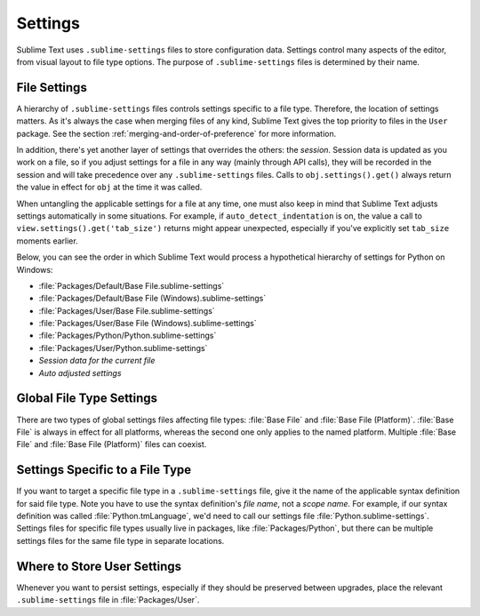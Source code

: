 ========
Settings
========

Sublime Text uses ``.sublime-settings`` files to store configuration data.
Settings control many aspects of the editor, from visual layout to file type
options. The purpose of ``.sublime-settings`` files is determined by their
name.

.. XXX This belongs in a file of its own.

File Settings
=============

A hierarchy of ``.sublime-settings`` files controls settings specific to a file
type. Therefore, the location of settings matters. As it's always the case when
merging files of any kind, Sublime Text gives the top priority to files in the
``User`` package. See the section :ref:`merging-and-order-of-preference` for
more information.

In addition, there's yet another layer of settings that overrides the others:
the *session*. Session data is updated as you work on a file, so if you adjust
settings for a file in any way (mainly through API calls), they will be
recorded in the session and will take precedence over any ``.sublime-settings``
files. Calls to ``obj.settings().get()`` always return the value in effect for
``obj`` at the time it was called.

When untangling the applicable settings for a file at any time, one must also
keep in mind that Sublime Text adjusts settings automatically in some
situations. For example, if ``auto_detect_indentation`` is on, the value a call
to ``view.settings().get('tab_size')`` returns might appear unexpected,
especially if you've explicitly set ``tab_size`` moments earlier.

Below, you can see the order in which Sublime Text would process a
hypothetical hierarchy of settings for Python on Windows:

- :file:`Packages/Default/Base File.sublime-settings`
- :file:`Packages/Default/Base File (Windows).sublime-settings`
- :file:`Packages/User/Base File.sublime-settings`
- :file:`Packages/User/Base File (Windows).sublime-settings`
- :file:`Packages/Python/Python.sublime-settings`
- :file:`Packages/User/Python.sublime-settings`
- *Session data for the current file*
- *Auto adjusted settings*

Global File Type Settings
=========================

There are two types of global settings files affecting file types:
:file:`Base File` and :file:`Base File (Platform)`. :file:`Base File` is always
in effect for all platforms, whereas the second one only applies to the named
platform. Multiple :file:`Base File` and :file:`Base File (Platform)` files can
coexist.

Settings Specific to a File Type
================================

If you want to target a specific file type in a ``.sublime-settings`` file, give
it the name of the applicable syntax definition for said file type. Note you
have to use the syntax definition's *file name*, not a *scope name*. For example,
if our syntax definition was called :file:`Python.tmLanguage`, we'd need to call
our settings file :file:`Python.sublime-settings`. Settings files for specific
file types usually live in packages, like :file:`Packages/Python`, but there
can be multiple settings files for the same file type in separate locations.

Where to Store User Settings
============================

Whenever you want to persist settings, especially if they should be preserved
between upgrades, place the relevant ``.sublime-settings`` file in :file:`Packages/User`.
